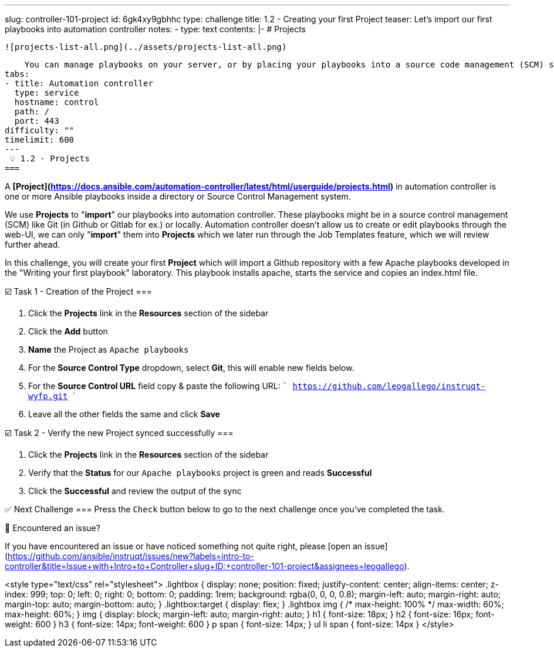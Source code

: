 ---
slug: controller-101-project
id: 6gk4xy9gbhhc
type: challenge
title: 1.2 - Creating your first Project
teaser: Let's import our first playbooks into automation controller
notes:
- type: text
  contents: |-
    # Projects

    ![projects-list-all.png](../assets/projects-list-all.png)

    You can manage playbooks on your server, or by placing your playbooks into a source code management (SCM) system supported by automation controller, including Git, Subversion, and Red Hat Insights.
tabs:
- title: Automation controller
  type: service
  hostname: control
  path: /
  port: 443
difficulty: ""
timelimit: 600
---
 💡 1.2 - Projects
===

A **[Project](https://docs.ansible.com/automation-controller/latest/html/userguide/projects.html)** in automation controller is one or more Ansible playbooks inside a directory or Source Control Management system.

We use **Projects** to "*import*" our playbooks into automation controller. These playbooks might be in a source control management (SCM) like Git (in Github or Gitlab for ex.) or locally. Automation controller doesn't allow us to create or edit playbooks through the web-UI, we can only "*import*" them into **Projects** which we later run through the Job Templates feature, which we will review further ahead.

In this challenge, you will create your first **Project** which will import a Github repository with a few Apache playbooks developed in the "Writing your first playbook" laboratory. This playbook installs apache, starts the service and copies an index.html file.


☑️ Task 1 - Creation of the Project
===

1. Click the **Projects** link in the **Resources** section of the sidebar
2. Click the **Add** button
3. **Name** the Project as `Apache playbooks`
4. For the **Source Control Type** dropdown, select **Git**, this will enable new fields below.
5. For the **Source Control URL** field copy & paste the following URL:
   ```
	 https://github.com/leogallego/instruqt-wyfp.git
	 ```
6. Leave all the other fields the same and click **Save**

☑️ Task 2 - Verify the new Project synced successfully
===

1. Click the **Projects** link in the **Resources** section of the sidebar
2. Verify that the **Status** for our `Apache playbooks` project is green and reads **Successful**
3. Click the **Successful** and review the output of the sync

✅ Next Challenge
===
Press the `Check` button below to go to the next challenge once you’ve completed the task.

🐛 Encountered an issue?
====

If you have encountered an issue or have noticed something not quite right, please [open an issue](https://github.com/ansible/instruqt/issues/new?labels=intro-to-controller&title=Issue+with+Intro+to+Controller+slug+ID:+controller-101-project&assignees=leogallego).

<style type="text/css" rel="stylesheet">
  .lightbox {
    display: none;
    position: fixed;
    justify-content: center;
    align-items: center;
    z-index: 999;
    top: 0;
    left: 0;
    right: 0;
    bottom: 0;
    padding: 1rem;
    background: rgba(0, 0, 0, 0.8);
    margin-left: auto;
    margin-right: auto;
    margin-top: auto;
    margin-bottom: auto;
  }
  .lightbox:target {
    display: flex;
  }
  .lightbox img {
    /* max-height: 100% */
    max-width: 60%;
    max-height: 60%;
  }
  img {
    display: block;
    margin-left: auto;
    margin-right: auto;
  }
  h1 {
    font-size: 18px;
  }
    h2 {
    font-size: 16px;
    font-weight: 600
  }
    h3 {
    font-size: 14px;
    font-weight: 600
  }
  p span {
    font-size: 14px;
  }
  ul li span {
    font-size: 14px
  }
</style>
